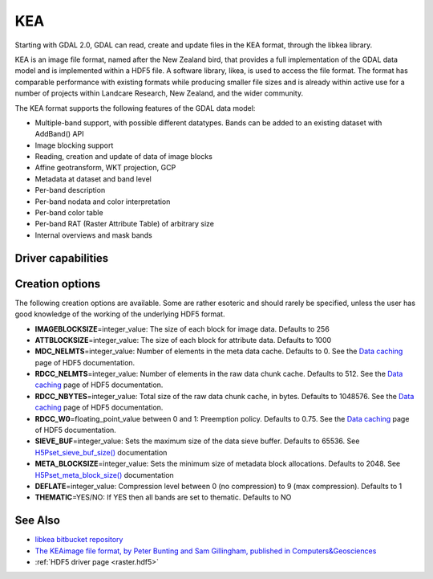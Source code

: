 .. _raster.kea:

KEA
===

.. shortname:: KEA

Starting with GDAL 2.0, GDAL can read, create and update files in the
KEA format, through the libkea library.

KEA is an image file format, named after the New Zealand bird, that
provides a full implementation of the GDAL data model and is implemented
within a HDF5 file. A software library, likea, is used to access the
file format. The format has comparable performance with existing formats
while producing smaller file sizes and is already within active use for
a number of projects within Landcare Research, New Zealand, and the
wider community.

The KEA format supports the following features of the GDAL data model:

-  Multiple-band support, with possible different datatypes. Bands can
   be added to an existing dataset with AddBand() API
-  Image blocking support
-  Reading, creation and update of data of image blocks
-  Affine geotransform, WKT projection, GCP
-  Metadata at dataset and band level
-  Per-band description
-  Per-band nodata and color interpretation
-  Per-band color table
-  Per-band RAT (Raster Attribute Table) of arbitrary size
-  Internal overviews and mask bands

Driver capabilities
-------------------

.. supports_createcopy::

.. supports_create::

.. supports_georeferencing::

.. versionadded:: 3.0

    .. supports_virtualio::

Creation options
----------------

The following creation options are available. Some are rather esoteric
and should rarely be specified, unless the user has good knowledge of
the working of the underlying HDF5 format.

-  **IMAGEBLOCKSIZE**\ =integer_value: The size of each block for image
   data. Defaults to 256

-  **ATTBLOCKSIZE**\ =integer_value: The size of each block for
   attribute data. Defaults to 1000

-  **MDC_NELMTS**\ =integer_value: Number of elements in the meta data
   cache. Defaults to 0. See the `Data
   caching <http://www.hdfgroup.org/HDF5/doc/H5.user/Caching.html>`__
   page of HDF5 documentation.

-  **RDCC_NELMTS**\ =integer_value: Number of elements in the raw data
   chunk cache. Defaults to 512. See the `Data
   caching <http://www.hdfgroup.org/HDF5/doc/H5.user/Caching.html>`__
   page of HDF5 documentation.

-  **RDCC_NBYTES**\ =integer_value: Total size of the raw data chunk
   cache, in bytes. Defaults to 1048576. See the `Data
   caching <http://www.hdfgroup.org/HDF5/doc/H5.user/Caching.html>`__
   page of HDF5 documentation.

-  **RDCC_W0**\ =floating_point_value between 0 and 1: Preemption
   policy. Defaults to 0.75. See the `Data
   caching <http://www.hdfgroup.org/HDF5/doc/H5.user/Caching.html>`__
   page of HDF5 documentation.

-  **SIEVE_BUF**\ =integer_value: Sets the maximum size of the data
   sieve buffer. Defaults to 65536. See
   `H5Pset_sieve_buf_size() <http://www.hdfgroup.org/HDF5/doc/RM/RM_H5P.html#Property-SetSieveBufSize>`__
   documentation

-  **META_BLOCKSIZE**\ =integer_value: Sets the minimum size of metadata
   block allocations. Defaults to 2048. See
   `H5Pset_meta_block_size() <http://www.hdfgroup.org/HDF5/doc/RM/RM_H5P.html#Property-SetMetaBlockSize>`__
   documentation

-  **DEFLATE**\ =integer_value: Compression level between 0 (no
   compression) to 9 (max compression). Defaults to 1

-  **THEMATIC**\ =YES/NO: If YES then all bands are set to thematic.
   Defaults to NO

See Also
--------

-  `libkea bitbucket
   repository <https://bitbucket.org/chchrsc/kealib>`__
-  `The KEAimage file format, by Peter Bunting and Sam Gillingham,
   published in
   Computers&Geosciences <http://www.sciencedirect.com/science/article/pii/S0098300413001015>`__
-  :ref:`HDF5 driver page <raster.hdf5>`
